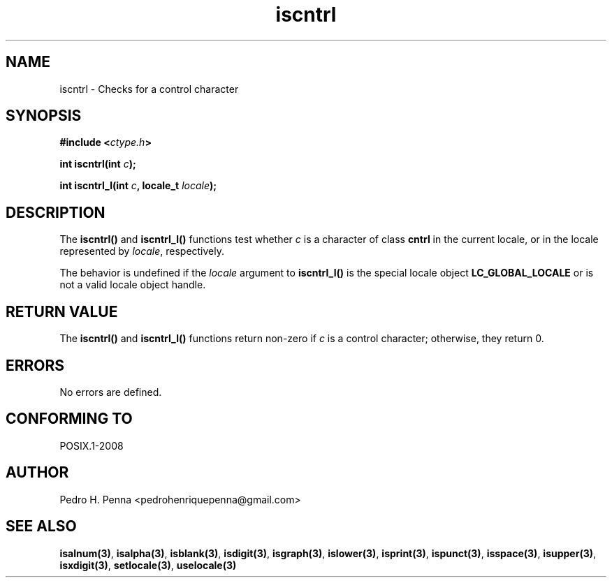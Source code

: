 .\" 
.\" Copyright(C) 2011-2015 Pedro H. Penna <pedrohenriquepenna@gmail.com>
.\" 
.\" This file is part of Nanvix.
.\" 
.\" Nanvix is free software: you can redistribute it and/or modify
.\" it under the terms of the GNU General Public License as published by
.\" the Free Software Foundation, either version 3 of the License, or
.\" (at your option) any later version.
.\" 
.\" Nanvix is distributed in the hope that it will be useful,
.\" but WITHOUT ANY WARRANTY; without even the implied warranty of
.\" MERCHANTABILITY or FITNESS FOR A PARTICULAR PURPOSE.  See the
.\" GNU General Public License for more details.
.\" 
.\" You should have received a copy of the GNU General Public License
.\" along with Nanvix.  If not, see <http://www.gnu.org/licenses/>.
.\"

.TH "iscntrl" "3" "April 2015" "Nanvix" "The Nanvix Programmer's Manual"

.\ "============================================================================

.SH "NAME"

iscntrl \- Checks for a control character

.\ "============================================================================

.SH "SYNOPSIS"

.BI "#include <" "ctype.h" >

.BI "int iscntrl(int " c ");"

.BI "int iscntrl_l(int " c ", locale_t " locale ");"

.\ "============================================================================

.SH "DESCRIPTION"

The
.BR iscntrl()
and
.BR iscntrl_l()
functions test whether
.IR c
is a character of class
.BR cntrl
in the current locale, or in the locale represented by
.IR locale ,
respectively.

The behavior is undefined if the
.IR locale
argument to
.BR iscntrl_l()
is the special locale object
.BR LC_GLOBAL_LOCALE
or is not a valid locale object handle.

.\ "============================================================================

.SH "RETURN VALUE"

The
.BR iscntrl()
and
.BR iscntrl_l() 
functions return non-zero if
.IR c
is a control character; otherwise, they return 0.

.\ "============================================================================

.SH "ERRORS"

No errors are defined.

.\ "============================================================================

.SH "CONFORMING TO"

POSIX.1-2008

.\ "============================================================================

.SH "AUTHOR"
Pedro H. Penna <pedrohenriquepenna@gmail.com>

.\ "============================================================================

.SH "SEE ALSO"

.BR isalnum(3) , 
.BR isalpha(3) ,
.BR isblank(3) ,
.BR isdigit(3) ,
.BR isgraph(3) ,
.BR islower(3) ,
.BR isprint(3) ,
.BR ispunct(3) ,
.BR isspace(3) ,
.BR isupper(3) ,
.BR isxdigit(3) ,
.BR setlocale(3) ,
.BR uselocale(3)
